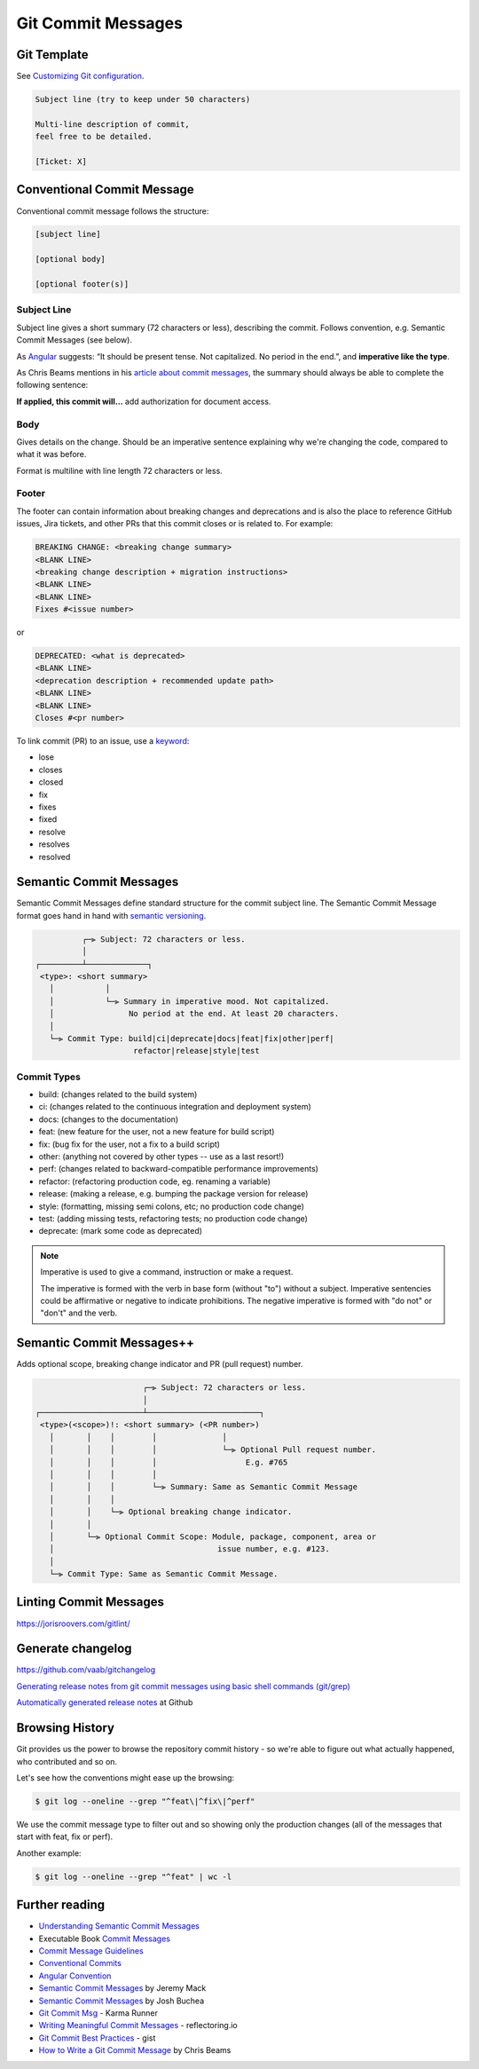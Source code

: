 Git Commit Messages
====================

Git Template
-------------------------------

See `Customizing Git configuration <https://git-scm.com/book/en/v2/Customizing-Git-Git-Configuration>`__.

.. code-block:: none

   Subject line (try to keep under 50 characters)

   Multi-line description of commit,
   feel free to be detailed.

   [Ticket: X]

Conventional Commit Message
---------------------------

Conventional commit message follows the structure:

.. code-block:: none

   [subject line]

   [optional body]

   [optional footer(s)]

Subject Line
~~~~~~~~~~~~~

Subject line gives a short summary (72 characters or less), describing the commit. Follows convention, e.g. Semantic Commit Messages (see below).

As `Angular <https://github.com/angular/angular/blob/master/CONTRIBUTING.md#commit>`__ suggests: “It should be present tense. Not capitalized. No period in the end.”, and **imperative like the type**.

As Chris Beams mentions in his `article about commit messages <https://cbea.ms/git-commit/>`__, the summary should always be able to complete the following sentence:

**If applied, this commit will…** add authorization for document access.

Body
~~~~~

Gives details on the change. Should be an imperative sentence explaining why we're changing the code, compared to what it was before.

Format is multiline with line length 72 characters or less.

Footer
~~~~~~~

The footer can contain information about breaking changes and deprecations and is also the place to reference GitHub issues, Jira tickets, and other PRs that this commit closes or is related to. For example:

.. code-block:: none

   BREAKING CHANGE: <breaking change summary>
   <BLANK LINE>
   <breaking change description + migration instructions>
   <BLANK LINE>
   <BLANK LINE>
   Fixes #<issue number>

or

.. code-block:: none

   DEPRECATED: <what is deprecated>
   <BLANK LINE>
   <deprecation description + recommended update path>
   <BLANK LINE>
   <BLANK LINE>
   Closes #<pr number>

To link commit (PR) to an issue, use a `keyword <https://docs.github.com/en/issues/tracking-your-work-with-issues/linking-a-pull-request-to-an-issue#linking-a-pull-request-to-an-issue-using-a-keyword>`__:

- lose
- closes
- closed
- fix
- fixes
- fixed
- resolve
- resolves
- resolved

Semantic Commit Messages
-------------------------------------

Semantic Commit Messages define standard structure for the commit subject line. The Semantic Commit Message format goes hand in hand with `semantic versioning <https://semver.org/>`__.

.. code-block:: none

             ┌─⫸ Subject: 72 characters or less.
             │
   ┌─────────┴─────────────┐
    <type>: <short summary>
      │           │
      │           └─⫸ Summary in imperative mood. Not capitalized.
      │                No period at the end. At least 20 characters.
      │
      └─⫸ Commit Type: build|ci|deprecate|docs|feat|fix|other|perf|
                        refactor|release|style|test

Commit Types
~~~~~~~~~~~~~

- build: (changes related to the build system)
- ci: (changes related to the continuous integration and deployment system)
- docs: (changes to the documentation)
- feat: (new feature for the user, not a new feature for build script)
- fix: (bug fix for the user, not a fix to a build script)
- other: (anything not covered by other types -- use as a last resort!)
- perf: (changes related to backward-compatible performance improvements)
- refactor: (refactoring production code, eg. renaming a variable)
- release: (making a release, e.g. bumping the package version for release)
- style: (formatting, missing semi colons, etc; no production code change)
- test: (adding missing tests, refactoring tests; no production code change)
- deprecate: (mark some code as deprecated)

.. note::

   Imperative is used to give a command, instruction or make a request.

   The imperative is formed with the verb in base form (without "to") without a subject. Imperative sentencies could be affirmative or negative to indicate prohibitions. The negative imperative is formed with "do not" or "don't" and the verb.

Semantic Commit Messages++
-------------------------------------

Adds optional scope, breaking change indicator and PR (pull request) number.

.. code-block:: none

                          ┌─⫸ Subject: 72 characters or less.
                          │
   ┌──────────────────────┴────────────────────────┐
    <type>(<scope>)!: <short summary> (<PR number>)
      │       │    │        │              │
      │       │    │        │              └─⫸ Optional Pull request number.
      │       │    │        │                   E.g. #765
      │       │    │        │
      │       │    │        └─⫸ Summary: Same as Semantic Commit Message
      │       │    │
      │       │    └─⫸ Optional breaking change indicator.
      │       │
      │       └─⫸ Optional Commit Scope: Module, package, component, area or
      │                                   issue number, e.g. #123.
      │
      └─⫸ Commit Type: Same as Semantic Commit Message.

Linting Commit Messages
-----------------------

https://jorisroovers.com/gitlint/


Generate changelog
-------------------

https://github.com/vaab/gitchangelog

`Generating release notes from git commit messages using basic shell commands (git/grep) <https://blogs.sap.com/2018/06/22/generating-release-notes-from-git-commit-messages-using-basic-shell-commands-gitgrep/>`__

`Automatically generated release notes <https://docs.github.com/en/repositories/releasing-projects-on-github/automatically-generated-release-notes>`__ at Github


Browsing History
-----------------

Git provides us the power to browse the repository commit history - so we're able to figure out what actually happened, who contributed and so on.

Let's see how the conventions might ease up the browsing:

.. code-block:: console

   $ git log --oneline --grep "^feat\|^fix\|^perf"

We use the commit message type to filter out and so showing only the production changes (all of the messages that start with feat, fix or perf).

Another example:

.. code-block:: console

   $ git log --oneline --grep "^feat" | wc -l

Further reading
----------------

- `Understanding Semantic Commit Messages <https://nitayneeman.com/posts/understanding-semantic-commit-messages-using-git-and-angular/>`__
- Executable Book `Commit Messages <https://executablebooks.org/en/latest/contributing.html#commit-messages>`__
- `Commit Message Guidelines <https://gist.github.com/robertpainsi/b632364184e70900af4ab688decf6f53>`__
- `Conventional Commits <https://www.conventionalcommits.org/en/v1.0.0/>`__
- `Angular Convention <https://github.com/angular/angular/blob/master/CONTRIBUTING.md#-commit-message-format>`__
- `Semantic Commit Messages <https://sparkbox.com/foundry/semantic_commit_messages>`__ by Jeremy Mack
- `Semantic Commit Messages <https://gist.github.com/joshbuchea/6f47e86d2510bce28f8e7f42ae84c716>`__ by Josh Buchea
- `Git Commit Msg <http://karma-runner.github.io/6.3/dev/git-commit-msg.html>`__ - Karma Runner
- `Writing Meaningful Commit Messages <https://reflectoring.io/meaningful-commit-messages/>`_ - reflectoring.io
- `Git Commit Best Practices <https://gist.github.com/luismts/495d982e8c5b1a0ced4a57cf3d93cf60>`__ - gist
- `How to Write a Git Commit Message <https://cbea.ms/git-commit/>`__ by Chris Beams
